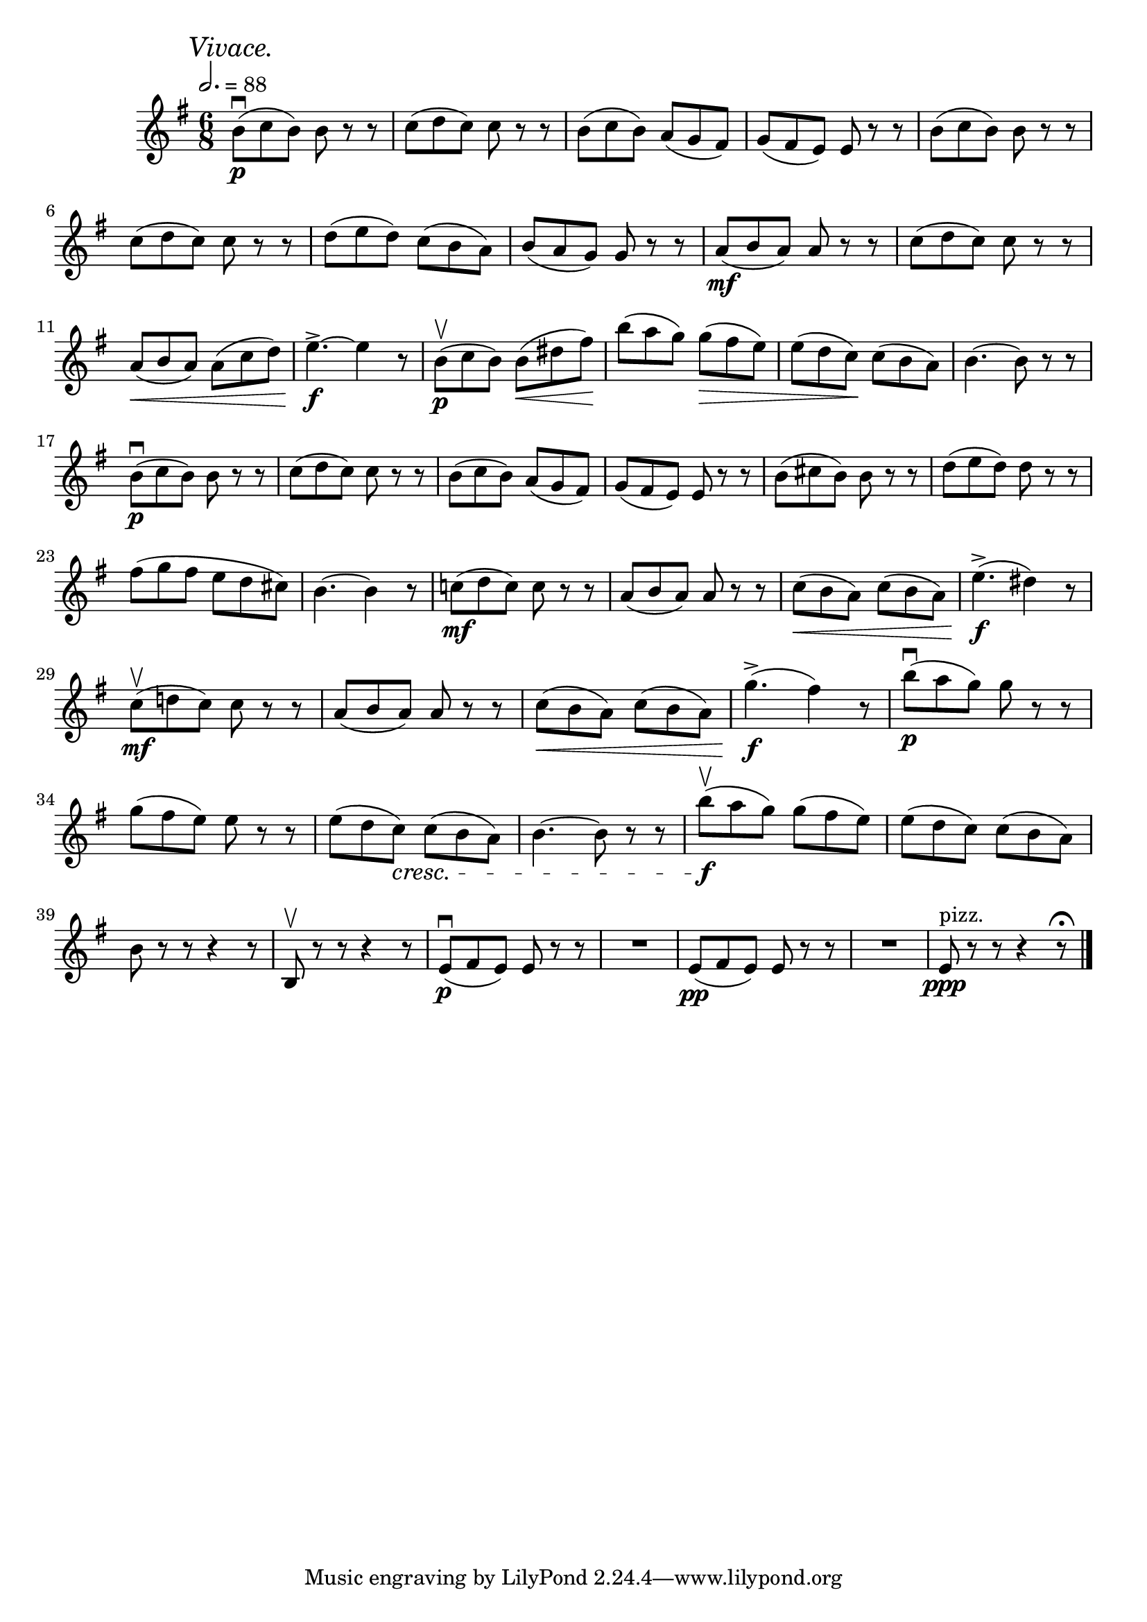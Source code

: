 \score {
  \header {
    title="XXII."
  }

  \relative {
    \key g \major
    \time 3 6/8
  
    \mark \markup { \italic "Vivace." }
    \tempo 2. = 88

    b'8\p\downbow (c b) b r r
    c (d c) c r r
    b (c b) a (g fis)
    g (fis e) e r r
    b' (c b) b r r

    \break % 2

    c (d c) c r r
    d (e d) c (b a)
    b (a g) g r r
    a\mf (b a) a r r
    c (d c) c r r

    \break % 3

    a \< (b a) a (c d)
    e4.^>\f ~e4 r8
    b\p\upbow (c b) b \< (dis fis) \!
    b (a g) g \> (fis e)
    e (d c) \! c (b a)
    b4. ~b8 r r

    \break % 4

    b8\p\downbow (c b) b r r
    c (d c) c r r
    b (c b) a (g fis)
    g (fis e) e r r
    b' (cis b) b r r
    d (e d) d r r

    \break % 5

    fis (g fis e d cis)
    b4. ~b4 r8
    c!\mf (d c) c r r
    a (b a) a r r
    c \< (b a) c (b a)
    e'4.^>\f (dis4) r8 

    \break % 6

    c\mf\upbow (d! c) c r r
    a (b a) a r r
    c \< (b a) c (b a)
    g'4.^>\f (fis4) r8
    b8\downbow\p (a g) g r r

    \break % 7

    g (fis e) e r r
    e (d c) \cresc c (b a)
    b4. ~b8 r r
    b'8\f\upbow (a g) g (fis e)
    e (d c) c (b a)
    
    \break % 8

    b r r r4 r8
    b,\upbow r r r4 r8
    e\p\downbow (fis e) e r r
    R1*6/8
    e8\pp (fis e) e r r
    R1*6/8
    e8^"pizz." \ppp r r r4 r8\fermata

    \bar "|."
  }
}
